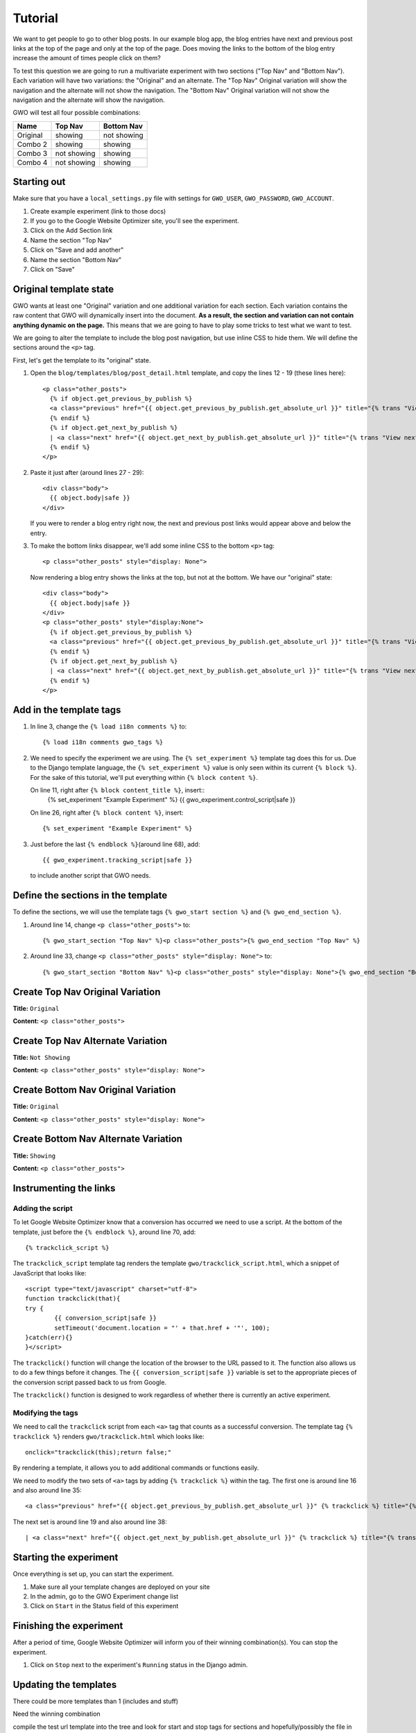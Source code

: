 ========
Tutorial
========

We want to get people to go to other blog posts. In our example blog app, the blog entries have next and previous post links at the top of the page and only at the top of the page. Does moving the links to the bottom of the blog entry increase the amount of times people click on them?

To test this question we are going to run a multivariate experiment with two sections ("Top Nav" and "Bottom Nav"). Each variation will have two variations: the "Original" and an alternate. The "Top Nav" Original variation will show the navigation and the alternate will not show the navigation. The "Bottom Nav" Original variation will not show the navigation and the alternate will show the navigation.

GWO will test all four possible combinations: 

======== ============ ============
Name     Top Nav      Bottom Nav
======== ============ ============
Original showing      not showing
Combo 2  showing      showing
Combo 3  not showing  showing
Combo 4  not showing  showing
======== ============ ============


Starting out
============

Make sure that you have a ``local_settings.py`` file with settings for ``GWO_USER``\ , ``GWO_PASSWORD``\ , ``GWO_ACCOUNT``\ .



1. Create example experiment (link to those docs)
2. If you go to the Google Website Optimizer site, you'll see the experiment.
3. Click on the Add Section link
4. Name the section "Top Nav"
5. Click on "Save and add another"
6. Name the section "Bottom Nav"
7. Click on "Save"

Original template state
=======================

GWO wants at least one "Original" variation and one additional variation for each section. Each variation contains the raw content that GWO will dynamically insert into the document. **As a result, the section and variation can not contain anything dynamic on the page.** This means that we are going to have to play some tricks to test what we want to test.

We are going to alter the template to include the blog post navigation, but use inline CSS to hide them. We will define the sections around the ``<p>`` tag.

First, let's get the template to its "original" state.

.. highlight:: django

1. Open the ``blog/templates/blog/post_detail.html`` template, and copy the lines 12 - 19 (these lines here)::

	<p class="other_posts">
	  {% if object.get_previous_by_publish %}
	  <a class="previous" href="{{ object.get_previous_by_publish.get_absolute_url }}" title="{% trans "View previous post" %}">&laquo; {{ object.get_previous_by_publish }}</a>
	  {% endif %}
	  {% if object.get_next_by_publish %}
	  | <a class="next" href="{{ object.get_next_by_publish.get_absolute_url }}" title="{% trans "View next post" %}">{{ object.get_next_by_publish }} &raquo;</a>
	  {% endif %}
	</p>

2. Paste it just after (around lines 27 - 29)::

	<div class="body">
	  {{ object.body|safe }}
	</div>

   If you were to render a blog entry right now, the next and previous post links would appear above and below the entry. 

3. To make the bottom links disappear, we'll add some inline CSS to the bottom ``<p>`` tag::

	<p class="other_posts" style="display: None">

   Now rendering a blog entry shows the links at the top, but not at the bottom. We have our "original" state::

	<div class="body">
	  {{ object.body|safe }}
	</div>
	<p class="other_posts" style="display:None">
	  {% if object.get_previous_by_publish %}
	  <a class="previous" href="{{ object.get_previous_by_publish.get_absolute_url }}" title="{% trans "View previous post" %}">&laquo; {{ object.get_previous_by_publish }}</a>
	  {% endif %}
	  {% if object.get_next_by_publish %}
	  | <a class="next" href="{{ object.get_next_by_publish.get_absolute_url }}" title="{% trans "View next post" %}">{{ object.get_next_by_publish }} &raquo;</a>
	  {% endif %}
	</p>


Add in the template tags
========================

#. In line 3, change the ``{% load i18n comments %}`` to::

	{% load i18n comments gwo_tags %}

#. We need to specify the experiment we are using. The ``{% set_experiment %}`` template tag does this for us. Due to the Django template language, the ``{% set_experiment %}`` value is only seen within its current ``{% block %}``. For the sake of this tutorial, we'll put everything within ``{% block content %}``\ .
   
   On line 11, right after ``{% block content_title %}``\ , insert::
	{% set_experiment "Example Experiment" %}
	{{ gwo_experiment.control_script|safe }}

   
   On line 26, right after ``{% block content %}``\ , insert::

	{% set_experiment "Example Experiment" %}

#. Just before the last ``{% endblock %}``\ (around line 68), add::

	{{ gwo_experiment.tracking_script|safe }}

   to include another script that GWO needs.

Define the sections in the template
===================================

To define the sections, we will use the template tags ``{% gwo_start section %}`` and ``{% gwo_end_section %}``\ .

#. Around line 14, change ``<p class="other_posts">`` to::

	{% gwo_start_section "Top Nav" %}<p class="other_posts">{% gwo_end_section "Top Nav" %}

#. Around line 33, change ``<p class="other_posts" style="display: None">`` to::

	{% gwo_start_section "Bottom Nav" %}<p class="other_posts" style="display: None">{% gwo_end_section "Bottom Nav" %}


Create Top Nav Original Variation
=================================

**Title:** ``Original``

**Content:** ``<p class="other_posts">``

Create Top Nav Alternate Variation
==================================

**Title:** ``Not Showing``

**Content:** ``<p class="other_posts" style="display: None">``

Create Bottom Nav Original Variation
====================================

**Title:** ``Original``

**Content:** ``<p class="other_posts" style="display: None">``

Create Bottom Nav Alternate Variation
=====================================

**Title:** ``Showing``

**Content:** ``<p class="other_posts">``


Instrumenting the links
=======================

Adding the script
*****************

To let Google Website Optimizer know that a conversion has occurred we need to  use a script. At the bottom of the template, just before the ``{% endblock %}``\ , around line 70, add:: 

	{% trackclick_script %}

The ``trackclick_script`` template tag renders the template ``gwo/trackclick_script.html``\ , which a snippet of JavaScript that looks like::

	<script type="text/javascript" charset="utf-8">
	function trackclick(that){
	try {
		{{ conversion_script|safe }}
		setTimeout('document.location = "' + that.href + '"', 100);
	}catch(err){}
	}</script>

The ``trackclick()`` function will change the location of the browser to the URL passed to it. The function also allows us to do a few things before it changes. The ``{{ conversion_script|safe }}`` variable is set to the appropriate pieces of the conversion script passed back to us from Google.

The ``trackclick()`` function is designed to work regardless of whether there is currently an active experiment.

Modifying the tags
******************

We need to call the ``trackclick`` script from each ``<a>`` tag that counts as a successful conversion. The template tag ``{% trackclick %}`` renders ``gwo/trackclick.html`` which looks like::

	onclick="trackclick(this);return false;"

By rendering a template, it allows you to add additional commands or functions easily.

We need to modify the two sets of ``<a>`` tags by adding ``{% trackclick %}`` within the tag. The first one is around line 16 and also around line 35::

	<a class="previous" href="{{ object.get_previous_by_publish.get_absolute_url }}" {% trackclick %} title="{% trans "View previous post" %}">&laquo; {{ object.get_previous_by_publish }}</a>

The next set is around line 19 and also around line 38::

	| <a class="next" href="{{ object.get_next_by_publish.get_absolute_url }}" {% trackclick %} title="{% trans "View next post" %}">{{ object.get_next_by_publish }} &raquo;</a>

Starting the experiment
=======================

Once everything is set up, you can start the experiment.

#. Make sure all your template changes are deployed on your site

#. In the admin, go to the GWO Experiment change list

#. Click on ``Start`` in the Status field of this experiment

Finishing the experiment
========================

After a period of time, Google Website Optimizer will inform you of their winning combination(s). You can stop the experiment.

#. Click on ``Stop`` next to the experiment's ``Running`` status in the Django admin.


Updating the templates
======================

There could be more templates than 1 (includes and stuff)

Need the winning combination

compile the test url template into the tree and look for start and stop tags for sections and hopefully/possibly the file in which they reside

Parse each template and remove the sections and substitute the winning variation

print the output to a file/files to replace the existing templates


